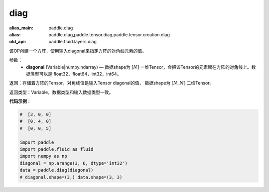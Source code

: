 .. _cn_api_fluid_layers_diag:

diag
-------------------------------

.. py:function:: paddle.fluid.layers.diag(diagonal)

:alias_main: paddle.diag
:alias: paddle.diag,paddle.tensor.diag,paddle.tensor.creation.diag
:old_api: paddle.fluid.layers.diag



该OP创建一个方阵，使用输入diagonal来指定方阵的对角线元素的值。

参数：
    - **diagonal** (Variable|numpy.ndarray) — 数据shape为 :math:`[N]` 一维Tensor，会把该Tensor的元素赋在方阵的对角线上。数据类型可以是 float32，float64，int32，int64。

返回：存储着方阵的Tensor，对角线值是输入Tensor diagonal的值， 数据shape为 :math:`[N, N]` 二维Tensor。

返回类型：Variable，数据类型和输入数据类型一致。

**代码示例**：

.. code-block:: python

    #  [3, 0, 0]
    #  [0, 4, 0]
    #  [0, 0, 5]
    
    import paddle
    import paddle.fluid as fluid
    import numpy as np
    diagonal = np.arange(3, 6, dtype='int32')
    data = paddle.diag(diagonal)
    # diagonal.shape=(3,) data.shape=(3, 3)

